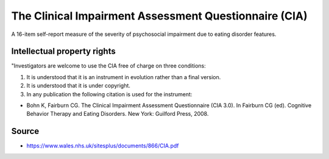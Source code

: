 ..  docs/source/tasks/cia.rst

..  Copyright (C) 2012, University of Cambridge, Department of Psychiatry.
    Created by Rudolf Cardinal (rnc1001@cam.ac.uk).
    .
    This file is part of CamCOPS.
    .
    CamCOPS is free software: you can redistribute it and/or modify
    it under the terms of the GNU General Public License as published by
    the Free Software Foundation, either version 3 of the License, or
    (at your option) any later version.
    .
    CamCOPS is distributed in the hope that it will be useful,
    but WITHOUT ANY WARRANTY; without even the implied warranty of
    MERCHANTABILITY or FITNESS FOR A PARTICULAR PURPOSE. See the
    GNU General Public License for more details.
    .
    You should have received a copy of the GNU General Public License
    along with CamCOPS. If not, see <http://www.gnu.org/licenses/>.


.. _cia:

The Clinical Impairment Assessment Questionnaire (CIA)
------------------------------------------------------

A 16-item self-report measure of the severity of psychosocial impairment
due to eating disorder features.


Intellectual property rights
~~~~~~~~~~~~~~~~~~~~~~~~~~~~

"Investigators are welcome to use the CIA free of charge on three conditions:

1. It is understood that it is an instrument in evolution rather than a final version.
2. It is understood that it is under copyright.
3. In any publication the following citation is used for the instrument:

- Bohn K, Fairburn CG. The Clinical Impairment Assessment Questionnaire
  (CIA 3.0). In Fairburn CG (ed). Cognitive Behavior Therapy and Eating
  Disorders. New York: Guilford Press, 2008.


Source
~~~~~~

- https://www.wales.nhs.uk/sitesplus/documents/866/CIA.pdf
